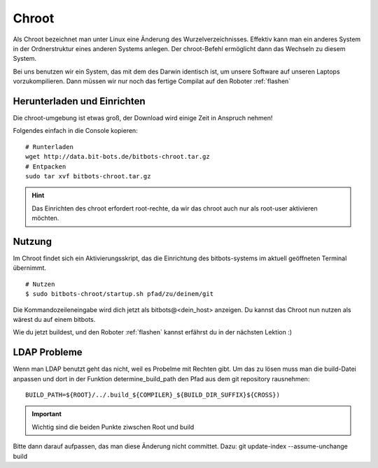 .. _chroot:

Chroot
======

Als Chroot bezeichnet man unter Linux eine Änderung des Wurzelverzeichnisses.
Effektiv kann man ein anderes System in der Ordnerstruktur eines anderen Systems anlegen.
Der chroot-Befehl ermöglicht dann das Wechseln zu diesem System.

Bei uns benutzen wir ein System, das mit dem des Darwin identisch ist, 
um unsere Software auf unseren Laptops vorzukompilieren.
Dann müssen wir nur noch das fertige Compilat auf den Roboter :ref:`flashen`


Herunterladen und Einrichten
----------------------------

Die chroot-umgebung ist etwas groß, der Download wird einige Zeit in 
Anspruch nehmen!

Folgendes einfach in die Console kopieren:: 

  # Runterladen
  wget http://data.bit-bots.de/bitbots-chroot.tar.gz
  # Entpacken
  sudo tar xvf bitbots-chroot.tar.gz

.. hint:: 
  Das Einrichten des chroot erfordert root-rechte, 
  da wir das chroot auch nur als root-user aktivieren
  möchten.

Nutzung
-------

Im Chroot findet sich ein Aktivierungsskript, 
das die Einrichtung des bitbots-systems im 
aktuell geöffneten Terminal übernimmt.

::

  # Nutzen
  $ sudo bitbots-chroot/startup.sh pfad/zu/deinem/git

Die Kommandozeileneingabe wird dich jetzt als bitbots@<dein_host> anzeigen.
Du kannst das Chroot nun nutzen als wärest du auf einem bitbots.

Wie du jetzt buildest, und den Roboter :ref:`flashen` kannst erfährst du in der nächsten 
Lektion :)

.. _data.bit-bots.de/bitbots-chroot.tar.gz: http://data.bit-bots.de/darwin-chroot.tar.gz

LDAP Probleme
-------------

Wenn man LDAP benutzt geht das nicht, weil es Probelme mit Rechten gibt. Um das zu lösen muss man die build-Datei
anpassen und dort in der Funktion determine_build_path den Pfad aus dem git repository rausnehmen::

    BUILD_PATH=${ROOT}/../.build_${COMPILER}_${BUILD_DIR_SUFFIX}${CROSS})

.. important::
    Wichtig sind die beiden Punkte ziwschen Root und build

Bitte dann darauf aufpassen, das man diese Änderung nicht committet. Dazu: git update-index --assume-unchange build

